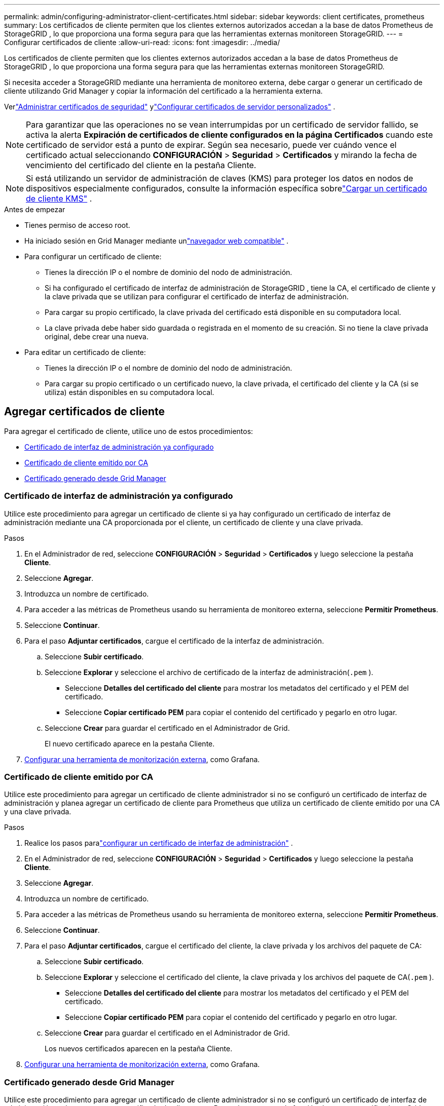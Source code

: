 ---
permalink: admin/configuring-administrator-client-certificates.html 
sidebar: sidebar 
keywords: client certificates, prometheus 
summary: Los certificados de cliente permiten que los clientes externos autorizados accedan a la base de datos Prometheus de StorageGRID , lo que proporciona una forma segura para que las herramientas externas monitoreen StorageGRID. 
---
= Configurar certificados de cliente
:allow-uri-read: 
:icons: font
:imagesdir: ../media/


[role="lead"]
Los certificados de cliente permiten que los clientes externos autorizados accedan a la base de datos Prometheus de StorageGRID , lo que proporciona una forma segura para que las herramientas externas monitoreen StorageGRID.

Si necesita acceder a StorageGRID mediante una herramienta de monitoreo externa, debe cargar o generar un certificado de cliente utilizando Grid Manager y copiar la información del certificado a la herramienta externa.

Verlink:using-storagegrid-security-certificates.html["Administrar certificados de seguridad"] ylink:configuring-custom-server-certificate-for-grid-manager-tenant-manager.html["Configurar certificados de servidor personalizados"] .


NOTE: Para garantizar que las operaciones no se vean interrumpidas por un certificado de servidor fallido, se activa la alerta *Expiración de certificados de cliente configurados en la página Certificados* cuando este certificado de servidor está a punto de expirar. Según sea necesario, puede ver cuándo vence el certificado actual seleccionando *CONFIGURACIÓN* > *Seguridad* > *Certificados* y mirando la fecha de vencimiento del certificado del cliente en la pestaña Cliente.


NOTE: Si está utilizando un servidor de administración de claves (KMS) para proteger los datos en nodos de dispositivos especialmente configurados, consulte la información específica sobrelink:kms-adding.html["Cargar un certificado de cliente KMS"] .

.Antes de empezar
* Tienes permiso de acceso root.
* Ha iniciado sesión en Grid Manager mediante unlink:../admin/web-browser-requirements.html["navegador web compatible"] .
* Para configurar un certificado de cliente:
+
** Tienes la dirección IP o el nombre de dominio del nodo de administración.
** Si ha configurado el certificado de interfaz de administración de StorageGRID , tiene la CA, el certificado de cliente y la clave privada que se utilizan para configurar el certificado de interfaz de administración.
** Para cargar su propio certificado, la clave privada del certificado está disponible en su computadora local.
** La clave privada debe haber sido guardada o registrada en el momento de su creación.  Si no tiene la clave privada original, debe crear una nueva.


* Para editar un certificado de cliente:
+
** Tienes la dirección IP o el nombre de dominio del nodo de administración.
** Para cargar su propio certificado o un certificado nuevo, la clave privada, el certificado del cliente y la CA (si se utiliza) están disponibles en su computadora local.






== Agregar certificados de cliente

Para agregar el certificado de cliente, utilice uno de estos procedimientos:

* <<Certificado de interfaz de administración ya configurado>>
* <<Certificado de cliente emitido por CA>>
* <<Certificado generado desde Grid Manager>>




=== Certificado de interfaz de administración ya configurado

Utilice este procedimiento para agregar un certificado de cliente si ya hay configurado un certificado de interfaz de administración mediante una CA proporcionada por el cliente, un certificado de cliente y una clave privada.

.Pasos
. En el Administrador de red, seleccione *CONFIGURACIÓN* > *Seguridad* > *Certificados* y luego seleccione la pestaña *Cliente*.
. Seleccione *Agregar*.
. Introduzca un nombre de certificado.
. Para acceder a las métricas de Prometheus usando su herramienta de monitoreo externa, seleccione *Permitir Prometheus*.
. Seleccione *Continuar*.
. Para el paso *Adjuntar certificados*, cargue el certificado de la interfaz de administración.
+
.. Seleccione *Subir certificado*.
.. Seleccione *Explorar* y seleccione el archivo de certificado de la interfaz de administración(`.pem` ).
+
*** Seleccione *Detalles del certificado del cliente* para mostrar los metadatos del certificado y el PEM del certificado.
*** Seleccione *Copiar certificado PEM* para copiar el contenido del certificado y pegarlo en otro lugar.


.. Seleccione *Crear* para guardar el certificado en el Administrador de Grid.
+
El nuevo certificado aparece en la pestaña Cliente.



. <<configure-external-monitoring-tool,Configurar una herramienta de monitorización externa>>, como Grafana.




=== Certificado de cliente emitido por CA

Utilice este procedimiento para agregar un certificado de cliente administrador si no se configuró un certificado de interfaz de administración y planea agregar un certificado de cliente para Prometheus que utiliza un certificado de cliente emitido por una CA y una clave privada.

.Pasos
. Realice los pasos paralink:configuring-custom-server-certificate-for-grid-manager-tenant-manager.html["configurar un certificado de interfaz de administración"] .
. En el Administrador de red, seleccione *CONFIGURACIÓN* > *Seguridad* > *Certificados* y luego seleccione la pestaña *Cliente*.
. Seleccione *Agregar*.
. Introduzca un nombre de certificado.
. Para acceder a las métricas de Prometheus usando su herramienta de monitoreo externa, seleccione *Permitir Prometheus*.
. Seleccione *Continuar*.
. Para el paso *Adjuntar certificados*, cargue el certificado del cliente, la clave privada y los archivos del paquete de CA:
+
.. Seleccione *Subir certificado*.
.. Seleccione *Explorar* y seleccione el certificado del cliente, la clave privada y los archivos del paquete de CA(`.pem` ).
+
*** Seleccione *Detalles del certificado del cliente* para mostrar los metadatos del certificado y el PEM del certificado.
*** Seleccione *Copiar certificado PEM* para copiar el contenido del certificado y pegarlo en otro lugar.


.. Seleccione *Crear* para guardar el certificado en el Administrador de Grid.
+
Los nuevos certificados aparecen en la pestaña Cliente.



. <<configure-external-monitoring-tool,Configurar una herramienta de monitorización externa>>, como Grafana.




=== Certificado generado desde Grid Manager

Utilice este procedimiento para agregar un certificado de cliente administrador si no se configuró un certificado de interfaz de administración y planea agregar un certificado de cliente para Prometheus que use la función de generar certificado en Grid Manager.

.Pasos
. En el Administrador de red, seleccione *CONFIGURACIÓN* > *Seguridad* > *Certificados* y luego seleccione la pestaña *Cliente*.
. Seleccione *Agregar*.
. Introduzca un nombre de certificado.
. Para acceder a las métricas de Prometheus usando su herramienta de monitoreo externa, seleccione *Permitir Prometheus*.
. Seleccione *Continuar*.
. Para el paso *Adjuntar certificados*, seleccione *Generar certificado*.
. Especifique la información del certificado:
+
** *Asunto* (opcional): sujeto X.509 o nombre distinguido (DN) del propietario del certificado.
** *Días de validez*: La cantidad de días que el certificado generado es válido, a partir del momento en que se genera.
** *Agregar extensiones de uso de clave*: si se selecciona (predeterminado y recomendado), las extensiones de uso de clave y de uso de clave extendida se agregan al certificado generado.
+
Estas extensiones definen el propósito de la clave contenida en el certificado.

+

NOTE: Deje esta casilla de verificación seleccionada a menos que experimente problemas de conexión con clientes más antiguos cuando los certificados incluyan estas extensiones.



. Seleccione *Generar*.
. [[client_cert_details]] Seleccione *Detalles del certificado del cliente* para mostrar los metadatos del certificado y el PEM del certificado.
+

TIP: No podrá ver la clave privada del certificado después de cerrar el cuadro de diálogo.  Copie o descargue la clave en un lugar seguro.

+
** Seleccione *Copiar certificado PEM* para copiar el contenido del certificado y pegarlo en otro lugar.
** Seleccione *Descargar certificado* para guardar el archivo del certificado.
+
Especifique el nombre del archivo del certificado y la ubicación de descarga.  Guarde el archivo con la extensión `.pem` .

+
Por ejemplo:  `storagegrid_certificate.pem`

** Seleccione *Copiar clave privada* para copiar la clave privada del certificado y pegarla en otro lugar.
** Seleccione *Descargar clave privada* para guardar la clave privada como un archivo.
+
Especifique el nombre del archivo de clave privada y la ubicación de descarga.



. Seleccione *Crear* para guardar el certificado en el Administrador de Grid.
+
El nuevo certificado aparece en la pestaña Cliente.

. En el Administrador de red, seleccione *CONFIGURACIÓN* > *Seguridad* > *Certificados* y luego seleccione la pestaña *Global*.
. Seleccione *Certificado de interfaz de administración*.
. Seleccione *Usar certificado personalizado*.
. Cargue los archivos certificate.pem y private_key.pem desde el<<client_cert_details,detalles del certificado del cliente>> paso.  No es necesario cargar el paquete CA.
+
.. Seleccione *Cargar certificado* y luego seleccione *Continuar*.
.. Subir cada archivo de certificado(`.pem` ).
.. Seleccione *Guardar* para guardar el certificado en el Administrador de Grid.
+
El nuevo certificado aparece en la página de certificados de la interfaz de administración.



. <<configure-external-monitoring-tool,Configurar una herramienta de monitorización externa>>, como Grafana.




=== [[configure-external-monitoring-tool]]Configurar una herramienta de monitoreo externo

.Pasos
. Configure los siguientes ajustes en su herramienta de monitoreo externa, como Grafana.
+
.. *Nombre*: Ingrese un nombre para la conexión.
+
StorageGRID no requiere esta información, pero debe proporcionar un nombre para probar la conexión.

.. *URL*: Ingrese el nombre de dominio o la dirección IP del nodo de administración.  Especifique HTTPS y el puerto 9091.
+
Por ejemplo:  `+https://admin-node.example.com:9091+`

.. Habilitar *Autenticación de cliente TLS* y *Con certificado CA*.
.. En Detalles de autenticación TLS/SSL, copie y pegue: +
+
*** El certificado CA de la interfaz de administración para **CA Cert**
*** El certificado de cliente para **Certificado de cliente**
*** La clave privada de **Clave de cliente**


.. *ServerName*: Ingrese el nombre de dominio del nodo de administración.
+
ServerName debe coincidir con el nombre de dominio tal como aparece en el certificado de la interfaz de administración.



. Guarde y pruebe el certificado y la clave privada que copió de StorageGRID o de un archivo local.
+
Ahora puede acceder a las métricas de Prometheus desde StorageGRID con su herramienta de monitoreo externa.

+
Para obtener información sobre las métricas, consulte lalink:../monitor/index.html["Instrucciones para monitorear StorageGRID"] .





== Editar certificados de cliente

Puede editar un certificado de cliente administrador para cambiar su nombre, habilitar o deshabilitar el acceso a Prometheus o cargar un nuevo certificado cuando el actual haya expirado.

.Pasos
. Seleccione *CONFIGURACIÓN* > *Seguridad* > *Certificados* y luego seleccione la pestaña *Cliente*.
+
Las fechas de vencimiento de los certificados y los permisos de acceso de Prometheus se enumeran en la tabla.  Si un certificado caducará pronto o ya caducó, aparece un mensaje en la tabla y se activa una alerta.

. Seleccione el certificado que desea editar.
. Seleccione *Editar* y luego seleccione *Editar nombre y permiso*
. Introduzca un nombre de certificado.
. Para acceder a las métricas de Prometheus usando su herramienta de monitoreo externa, seleccione *Permitir Prometheus*.
. Seleccione *Continuar* para guardar el certificado en el Administrador de Grid.
+
El certificado actualizado se muestra en la pestaña Cliente.





== Adjuntar nuevo certificado de cliente

Puede cargar un nuevo certificado cuando el actual haya expirado.

.Pasos
. Seleccione *CONFIGURACIÓN* > *Seguridad* > *Certificados* y luego seleccione la pestaña *Cliente*.
+
Las fechas de vencimiento de los certificados y los permisos de acceso de Prometheus se enumeran en la tabla.  Si un certificado caducará pronto o ya caducó, aparece un mensaje en la tabla y se activa una alerta.

. Seleccione el certificado que desea editar.
. Seleccione *Editar* y luego seleccione una opción de edición.
+
[role="tabbed-block"]
====
.Subir certificado
--
Copie el texto del certificado para pegarlo en otro lugar.

.. Seleccione *Cargar certificado* y luego seleccione *Continuar*.
.. Subir el nombre del certificado del cliente(`.pem` ).
+
Seleccione *Detalles del certificado del cliente* para mostrar los metadatos del certificado y el PEM del certificado.

+
*** Seleccione *Descargar certificado* para guardar el archivo del certificado.
+
Especifique el nombre del archivo del certificado y la ubicación de descarga.  Guarde el archivo con la extensión `.pem` .

+
Por ejemplo:  `storagegrid_certificate.pem`

*** Seleccione *Copiar certificado PEM* para copiar el contenido del certificado y pegarlo en otro lugar.


.. Seleccione *Crear* para guardar el certificado en el Administrador de Grid.
+
El certificado actualizado se muestra en la pestaña Cliente.



--
.Generar certificado
--
Generar el texto del certificado para pegarlo en otro lugar.

.. Seleccione *Generar certificado*.
.. Especifique la información del certificado:
+
*** *Asunto* (opcional): sujeto X.509 o nombre distinguido (DN) del propietario del certificado.
*** *Días de validez*: La cantidad de días que el certificado generado es válido, a partir del momento en que se genera.
*** *Agregar extensiones de uso de clave*: si se selecciona (predeterminado y recomendado), las extensiones de uso de clave y de uso de clave extendida se agregan al certificado generado.
+
Estas extensiones definen el propósito de la clave contenida en el certificado.

+

NOTE: Deje esta casilla de verificación seleccionada a menos que experimente problemas de conexión con clientes más antiguos cuando los certificados incluyan estas extensiones.



.. Seleccione *Generar*.
.. Seleccione *Detalles del certificado del cliente* para mostrar los metadatos del certificado y el PEM del certificado.
+

TIP: No podrá ver la clave privada del certificado después de cerrar el cuadro de diálogo.  Copie o descargue la clave en un lugar seguro.

+
*** Seleccione *Copiar certificado PEM* para copiar el contenido del certificado y pegarlo en otro lugar.
*** Seleccione *Descargar certificado* para guardar el archivo del certificado.
+
Especifique el nombre del archivo del certificado y la ubicación de descarga.  Guarde el archivo con la extensión `.pem` .

+
Por ejemplo:  `storagegrid_certificate.pem`

*** Seleccione *Copiar clave privada* para copiar la clave privada del certificado y pegarla en otro lugar.
*** Seleccione *Descargar clave privada* para guardar la clave privada como un archivo.
+
Especifique el nombre del archivo de clave privada y la ubicación de descarga.



.. Seleccione *Crear* para guardar el certificado en el Administrador de Grid.
+
El nuevo certificado aparece en la pestaña Cliente.



--
====




== Descargar o copiar certificados de cliente

Puede descargar o copiar un certificado de cliente para usarlo en otro lugar.

.Pasos
. Seleccione *CONFIGURACIÓN* > *Seguridad* > *Certificados* y luego seleccione la pestaña *Cliente*.
. Seleccione el certificado que desea copiar o descargar.
. Descargue o copie el certificado.
+
[role="tabbed-block"]
====
.Descargar archivo de certificado
--
Descargar el certificado `.pem` archivo.

.. Seleccione *Descargar certificado*.
.. Especifique el nombre del archivo del certificado y la ubicación de descarga.  Guarde el archivo con la extensión `.pem` .
+
Por ejemplo:  `storagegrid_certificate.pem`



--
.Copiar certificado
--
Copie el texto del certificado para pegarlo en otro lugar.

.. Seleccione *Copiar certificado PEM*.
.. Pegue el certificado copiado en un editor de texto.
.. Guarde el archivo de texto con la extensión `.pem` .
+
Por ejemplo:  `storagegrid_certificate.pem`



--
====




== Eliminar certificados de cliente

Si ya no necesita un certificado de cliente administrador, puede eliminarlo.

.Pasos
. Seleccione *CONFIGURACIÓN* > *Seguridad* > *Certificados* y luego seleccione la pestaña *Cliente*.
. Seleccione el certificado que desea eliminar.
. Seleccione *Eliminar* y luego confirme.



NOTE: Para eliminar hasta 10 certificados, seleccione cada certificado que desee eliminar en la pestaña Cliente y luego seleccione *Acciones* > *Eliminar*.

Después de eliminar un certificado, los clientes que lo usaron deben especificar un nuevo certificado de cliente para acceder a la base de datos StorageGRID Prometheus.
